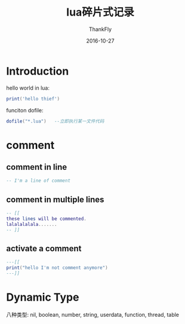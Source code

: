 #+TITLE:       lua碎片式记录
#+AUTHOR:      ThankFly
#+EMAIL:       thiefuniverses@gmail.com
#+DATE:        2016-10-27
#+URI:         lua-peices
#+KEYWORDS:    linux,lua,programming
#+TAGS:        lua
#+LANGUAGE:    en
#+OPTIONS:     html-validation-link:nil
#+OPTIONS:     toc:4
#+DESCRIPTION: lua learn record
#+HTML_HEAD: <link rel="stylesheet" type="text/css" href="../media/stylesheets/org.css">

* Introduction
  hello world in lua:

  #+BEGIN_SRC lua
    print('hello thief')
  #+END_SRC

  funciton dofile:

  #+BEGIN_SRC lua
  dofile("*.lua")   --立即执行某一文件代码
  #+END_SRC

  
* comment
** comment in line

   #+BEGIN_SRC lua
   -- I'm a line of comment
   #+END_SRC
** comment in multiple lines

   #+BEGIN_SRC lua
   -- [[
   these lines will be commented.
   lalalalalala.......
   -- ]]

   #+END_SRC
**  activate a comment

   #+BEGIN_SRC lua
   ---[[
   print("hello I'm not comment anymore")
   ---]]
   #+END_SRC

* Dynamic Type
八种类型:
    nil, boolean, number, string, userdata, function, thread, table
